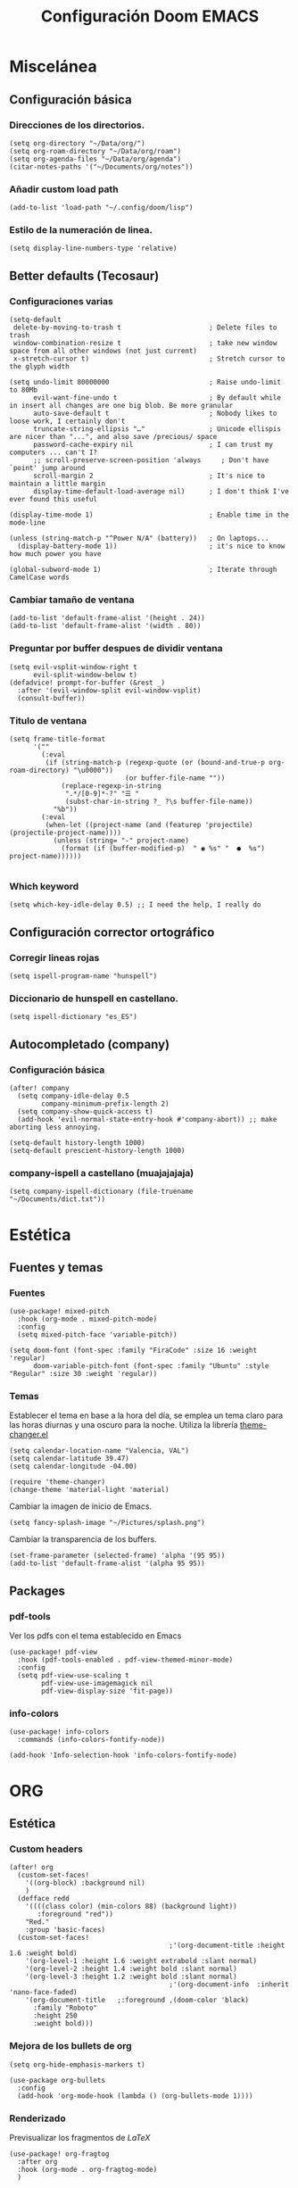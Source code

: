 #+title: Configuración Doom EMACS

* Miscelánea
** Configuración básica
*** Direcciones de los directorios.

#+begin_src elisp
(setq org-directory "~/Data/org/")
(setq org-roam-directory "~/Data/org/roam")
(setq org-agenda-files "~/Data/org/agenda")
(citar-notes-paths '("~/Documents/org/notes"))
#+end_src

*** Añadir custom load path

#+begin_src elisp
(add-to-list 'load-path "~/.config/doom/lisp")
#+end_src

*** Estilo de la numeración de linea.

#+begin_src elisp
(setq display-line-numbers-type 'relative)
#+end_src

** Better defaults (Tecosaur)
*** Configuraciones varias

#+begin_src elisp
(setq-default
 delete-by-moving-to-trash t                      ; Delete files to trash
 window-combination-resize t                      ; take new window space from all other windows (not just current)
 x-stretch-cursor t)                              ; Stretch cursor to the glyph width

(setq undo-limit 80000000                         ; Raise undo-limit to 80Mb
      evil-want-fine-undo t                       ; By default while in insert all changes are one big blob. Be more granular
      auto-save-default t                         ; Nobody likes to loose work, I certainly don't
      truncate-string-ellipsis "…"                ; Unicode ellispis are nicer than "...", and also save /precious/ space
      password-cache-expiry nil                   ; I can trust my computers ... can't I?
      ;; scroll-preserve-screen-position 'always     ; Don't have `point' jump around
      scroll-margin 2                             ; It's nice to maintain a little margin
      display-time-default-load-average nil)      ; I don't think I've ever found this useful

(display-time-mode 1)                             ; Enable time in the mode-line

(unless (string-match-p "^Power N/A" (battery))   ; On laptops...
  (display-battery-mode 1))                       ; it's nice to know how much power you have

(global-subword-mode 1)                           ; Iterate through CamelCase words
#+end_src

*** Cambiar tamaño de ventana

#+begin_src elisp
(add-to-list 'default-frame-alist '(height . 24))
(add-to-list 'default-frame-alist '(width . 80))
#+end_src

*** Preguntar por buffer despues de dividir ventana

#+begin_src elisp
(setq evil-vsplit-window-right t
      evil-split-window-below t)
(defadvice! prompt-for-buffer (&rest _)
  :after '(evil-window-split evil-window-vsplit)
  (consult-buffer))
#+end_src

*** Titulo de ventana

#+begin_src elisp
(setq frame-title-format
      '(""
        (:eval
         (if (string-match-p (regexp-quote (or (bound-and-true-p org-roam-directory) "\u0000"))
                             (or buffer-file-name ""))
             (replace-regexp-in-string
              ".*/[0-9]*-?" "☰ "
              (subst-char-in-string ?_ ?\s buffer-file-name))
           "%b"))
        (:eval
         (when-let ((project-name (and (featurep 'projectile) (projectile-project-name))))
           (unless (string= "-" project-name)
             (format (if (buffer-modified-p)  " ◉ %s" "  ●  %s") project-name))))))

#+end_src

*** Which keyword

#+begin_src elisp
(setq which-key-idle-delay 0.5) ;; I need the help, I really do
#+end_src

** Configuración corrector ortográfico
*** Corregir lineas rojas

#+begin_src elisp
(setq ispell-program-name "hunspell")
#+end_src

*** Diccionario de hunspell en castellano.

#+begin_src elisp
(setq ispell-dictionary "es_ES")
#+end_src

** Autocompletado (company)
*** Configuración básica
#+begin_src elisp
(after! company
  (setq company-idle-delay 0.5
        company-minimum-prefix-length 2)
  (setq company-show-quick-access t)
  (add-hook 'evil-normal-state-entry-hook #'company-abort)) ;; make aborting less annoying.

(setq-default history-length 1000)
(setq-default prescient-history-length 1000)
#+end_src

*** company-ispell a castellano (muajajajaja)

#+begin_src elisp
  (setq company-ispell-dictionary (file-truename "~/Documents/dict.txt"))
#+end_src

*  Estética
** Fuentes y temas
*** Fuentes

#+begin_src elisp
(use-package! mixed-pitch
  :hook (org-mode . mixed-pitch-mode)
  :config
  (setq mixed-pitch-face 'variable-pitch))

(setq doom-font (font-spec :family "FiraCode" :size 16 :weight 'regular)
      doom-variable-pitch-font (font-spec :family "Ubuntu" :style "Regular" :size 30 :weight 'regular))
#+end_src

*** Temas

Establecer el tema en base a la hora del día, se emplea un tema claro para las horas diurnas y una oscuro para la noche. Utiliza la librería _theme-changer.el_

#+begin_src elisp
(setq calendar-location-name "Valencia, VAL")
(setq calendar-latitude 39.47)
(setq calendar-longitude -04.00)

(require 'theme-changer)
(change-theme 'material-light 'material)
#+end_src

Cambiar la imagen de inicio de Emacs.

#+begin_src elisp
(setq fancy-splash-image "~/Pictures/splash.png")
#+end_src

Cambiar la transparencia de los buffers.

#+begin_src elisp
(set-frame-parameter (selected-frame) 'alpha '(95 95))
(add-to-list 'default-frame-alist '(alpha 95 95))
#+end_src

** Packages
*** pdf-tools

Ver los pdfs con el tema establecido en Emacs

#+begin_src elisp
(use-package! pdf-view
  :hook (pdf-tools-enabled . pdf-view-themed-minor-mode)
  :config
  (setq pdf-view-use-scaling t
        pdf-view-use-imagemagick nil
        pdf-view-display-size 'fit-page))
#+end_src
*** info-colors

#+begin_src elisp
(use-package! info-colors
  :commands (info-colors-fontify-node))

(add-hook 'Info-selection-hook 'info-colors-fontify-node)
#+end_src

* ORG
** Estética
*** Custom headers

#+begin_src elisp
(after! org
  (custom-set-faces!
    '((org-block) :background nil)
    )
  (defface redd
    '((((class color) (min-colors 88) (background light))
       :foreground "red"))
    "Red."
    :group 'basic-faces)
  (custom-set-faces!
                                        ;'(org-document-title :height 1.6 :weight bold)
    '(org-level-1 :height 1.6 :weight extrabold :slant normal)
    '(org-level-2 :height 1.4 :weight bold :slant normal)
    '(org-level-3 :height 1.2 :weight bold :slant normal)
                                        ;'(org-document-info  :inherit 'nano-face-faded)
    '(org-document-title   ;:foreground ,(doom-color 'black)
      :family "Roboto"
      :height 250
      :weight bold)))
#+end_src

#+RESULTS:
| doom--customize-themes-h-28 | doom--customize-themes-h-29 | doom--customize-themes-h-30 | doom--customize-themes-h-50 | doom--customize-themes-h-51 |

*** Mejora de los bullets de org

#+begin_src elisp
(setq org-hide-emphasis-markers t)

(use-package org-bullets
  :config
  (add-hook 'org-mode-hook (lambda () (org-bullets-mode 1))))
#+end_src

*** Renderizado

Previsualizar los fragmentos de \(LaTeX\)

#+begin_src elisp
(use-package! org-fragtog
  :after org
  :hook (org-mode . org-fragtog-mode)
  )
#+end_src

 Para el resto emplear org-appear. Oculta los elementos de énfasis propios de org

#+begin_src elisp
;; Org appear for everything else
(use-package! org-appear
  :after org
  :hook (org-mode . org-appear-mode)
  :config (setq
           org-appear-autolinks t
           org-appear-autoentities t
           org-appear-autosubmarkers t ))
#+end_src
*** org-modern

#+begin_src elisp
(use-package! org-modern
  :hook (org-mode . org-modern-mode)
  :config
  (setq org-modern-star '("◉" "○" "✸" "✿" "✤" "✜" "◆" "▶")
        org-modern-table-vertical 1
        org-modern-table-horizontal 0.2
        org-modern-list '((43 . "➤")
                          (45 . "–")
                          (42 . "•"))
        org-modern-todo-faces
        '(("TODO" :inverse-video t :inherit org-todo)
          ("PROJ" :inverse-video t :inherit +org-todo-project)
          ("STRT" :inverse-video t :inherit +org-todo-active)
          ("[-]"  :inverse-video t :inherit +org-todo-active)
          ("HOLD" :inverse-video t :inherit +org-todo-onhold)
          ("WAIT" :inverse-video t :inherit +org-todo-onhold)
          ("[?]"  :inverse-video t :inherit +org-todo-onhold)
          ("KILL" :inverse-video t :inherit +org-todo-cancel)
          ("NO"   :inverse-video t :inherit +org-todo-cancel))
        org-modern-footnote
        (cons nil (cadr org-script-display))
        org-modern-block-fringe nil
        org-modern-block-name
        '((t . t)
          ("src" "»" "«")
          ("example" "»–" "–«")
          ("quote" "❝" "❞")
          ("export" "⏩" "⏪"))
        org-modern-progress nil
        org-modern-priority nil
        org-modern-horizontal-rule (make-string 36 ?─)
        org-modern-keyword
        '((t . t)
          ("title" . "𝙏")
          ("subtitle" . "𝙩")
          ("author" . "𝘼")
          ("email" . #("" 0 1 (display (raise -0.14))))
          ("date" . "𝘿")
          ("property" . "☸")
          ("options" . "⌥")
          ("startup" . "⏻")
          ("macro" . "𝓜")
          ("bind" . #("" 0 1 (display (raise -0.1))))
          ("bibliography" . "")
          ("print_bibliography" . #("" 0 1 (display (raise -0.1))))
          ("cite_export" . "⮭")
          ("print_glossary" . #("ᴬᶻ" 0 1 (display (raise -0.1))))
          ("glossary_sources" . #("" 0 1 (display (raise -0.14))))
          ("include" . "⇤")
          ("setupfile" . "⇚")
          ("html_head" . "🅷")
          ("html" . "🅗")
          ("latex_class" . "🄻")
          ("latex_class_options" . #("🄻" 1 2 (display (raise -0.14))))
          ("latex_header" . "🅻")
          ("latex_header_extra" . "🅻⁺")
          ("latex" . "🅛")
          ("beamer_theme" . "🄱")
          ("beamer_color_theme" . #("🄱" 1 2 (display (raise -0.12))))
          ("beamer_font_theme" . "🄱𝐀")
          ("beamer_header" . "🅱")
          ("beamer" . "🅑")
          ("attr_latex" . "🄛")
          ("attr_html" . "🄗")
          ("attr_org" . "⒪")
          ("call" . #("" 0 1 (display (raise -0.15))))
          ("name" . "⁍")
          ("header" . "›")
          ("caption" . "☰")
          ("results" . "🠶")))
  (custom-set-faces! '(org-modern-statistics :inherit org-checkbox-statistics-todo)))
#+end_src

** Roam
*** org-roam-ui

#+begin_src elisp
(use-package! websocket
  :after org-roam)

(use-package! org-roam-ui
  :after org-roam ;; or :after org
  ;;         normally we'd recommend hooking orui after org-roam, but since org-roam does not have
  ;;         a hookable mode anymore, you're advised to pick something yourself
  ;;         if you don't care about startup time, use
  ;;  :hook (after-init . org-roam-ui-mode)
  :config
  (setq org-roam-ui-sync-theme t
        org-roam-ui-follow t
        org-roam-ui-update-on-save t
        org-roam-ui-open-on-start t))
#+end_src
*** org-roam-bibtex

#+begin_src elisp
(use-package! org-roam-bibtex
  :after org-roam
  :config
  (require 'org-ref)) ; optional: if using Org-ref v2 or v3 citation link
#+end_src
*** citar-org-roam

#+begin_src elisp
(require 'citar-org-roam)
(citar-register-notes-source
 'orb-citar-source (list :name "Org-Roam Notes"
        :category 'org-roam-node
        :items #'citar-org-roam--get-candidates
        :hasitems #'citar-org-roam-has-notes
        :open #'citar-org-roam-open-note
        :create #'orb-citar-edit-note
        :annotate #'citar-org-roam--annotate))

(setq citar-notes-source 'orb-citar-source)
#+end_src

** Citas
*** Configuración básica
**** Defunct
#+begin_src elisp :tangle no
(use-package citar
  :custom
  (citar-bibliography '("~/Documents/biblio/biblio.bib"))
  :hook
  (LaTeX-mode . citar-capf-setup)
  (org-mode . citar-capf-setup)
  (markdown-mode . citar-capf-setup))
#+end_src

#+begin_src elisp :tangle no
(org-cite-global-bibliography '("~/Documents/biblio/biblio.bib"))
(org-cite-insert-processor 'citar)
(org-cite-follow-processor 'citar)
(org-cite-activate-processor 'citar)
(citar-bibliography '("~/Documents/biblio/biblio.bib"))
(citar-notes-paths '("~/Documents/org/notes"))
(citar-symbols
 `((file ,(all-the-icons-faicon "file-pdf-o" :face 'all-the-icons-green :v-adjust -0.1) . " ")
   (note ,(all-the-icons-material "speaker_notes" :face 'all-the-icons-blue :v-adjust -0.3) . " ")
   (link ,(all-the-icons-octicon "link" :face 'all-the-icons-orange :v-adjust 0.01) . " ")))
(citar-symbol-separator "  ")
#+end_src

**** Functional

#+begin_src elisp
  ;; Citar to access bibliographies
  (use-package citar
    :custom
    (org-cite-global-bibliography
     (directory-files
      (concat (getenv "HOME") "/Documents/biblio/") t
      "^[A-Z|a-z|0-9].+.bib$"))
    (citar-bibliography org-cite-global-bibliography)
    (org-cite-insert-processor 'citar)
    (org-cite-follow-processor 'citar)
    (org-cite-activate-processor 'citar)
    :bind
    (("C-c d o" . citar-open)
     (:map org-mode-map
           :package org
           ("C-c b" . #'org-cite-insert))))

(setq bibtex-completion-bibliography (directory-files
      (concat (getenv "HOME") "/Documents/biblio/") t
      "^[A-Z|a-z|0-9].+.bib$"))
#+end_src

Configuración citar-embark, permite el acceso contextual a la información contenida en las citas.

#+begin_src elisp
(use-package citar-embark
  :after citar embark
  :no-require
  :config (citar-embark-mode))
#+end_src

*** org-cite-csl-activate

#+begin_src elisp
(use-package! oc-csl-activate
  :after oc
  :config
  (setq org-cite-csl-activate-use-document-style t)
  (defun +org-cite-csl-activate/enable ()
    (interactive)
    (setq org-cite-activate-processor 'csl-activate)
    (add-hook! 'org-mode-hook '((lambda () (cursor-sensor-mode 1)) org-cite-csl-activate-render-all))
    (defadvice! +org-cite-csl-activate-render-all-silent (orig-fn)
      :around #'org-cite-csl-activate-render-all
      (with-silent-modifications (funcall orig-fn)))
    (when (eq major-mode 'org-mode)
      (with-silent-modifications
        (save-excursion
          (goto-char (point-min))
          (org-cite-activate (point-max)))
        (org-cite-csl-activate-render-all)))
    (fmakunbound #'+org-cite-csl-activate/enable)))
#+end_src

*** Zotero

Utilizar estilos CSL de Zotero

#+begin_src elisp
(after! oc-csl
  (setq org-cite-csl-styles-dir "~/Zotero/styles"))
#+end_src

*** Scihub

#+begin_src elisp
(use-package! scihub
 :init
 (setq scihub-download-directory "~/Documents/biblio/articles"
       scihub-open-after-download t
       scihub-fetch-domain 'scihub-fetch-domains-lovescihub))
#+end_src

** Misc
*** Outliners on the side

#+begin_src elisp
(use-package! org-ol-tree
  :after org
  :commands org-ol-tree
  :hook (org-ol-tree-mode . visual-line-mode)
  :config
  (setq org-ol-tree-ui-window-auto-resize nil
        org-ol-tree-ui-window-max-width 0.3
        org-ol-tree-ui-window-position 'left))
(map! :map org-mode-map
      :after org
      :localleader
      :desc "Outline" "O" #'org-ol-tree)
#+end_src

*** org-tranclusion

Añadir link directo a fragmento de texto en otro archivo org, se autoactualiza al editar el fragmento original.

#+begin_src elisp
(use-package! org-transclusion
  :after org-roam
  )
#+end_src

* Configuración lenguajes
** LSP
*** Activar LSP en bloques de babel
Por defecto los servidores LSP no funcionan en los bloques de src. Extraido de TECOSAUR config

#+begin_src elisp :tangle no
(cl-defmacro lsp-org-babel-enable (lang)
  "Support LANG in org source code block."
  (setq centaur-lsp 'lsp-mode)
  (cl-check-type lang stringp)
  (let* ((edit-pre (intern (format "org-babel-edit-prep:%s" lang)))
         (intern-pre (intern (format "lsp--%s" (symbol-name edit-pre)))))
    `(progn
       (defun ,intern-pre (info)
         (let ((file-name (->> info caddr (alist-get :file))))
           (unless file-name
             (setq file-name (make-temp-file "babel-lsp-")))
           (setq buffer-file-name file-name)
           (lsp-deferred)))
       (put ',intern-pre 'function-documentation
            (format "Enable lsp-mode in the buffer of org source block (%s)."
                    (upcase ,lang)))
       (if (fboundp ',edit-pre)
           (advice-add ',edit-pre :after ',intern-pre)
         (progn
           (defun ,edit-pre (info)
             (,intern-pre info))
           (put ',edit-pre 'function-documentation
                (format "Prepare local buffer environment for org source block (%s)."
                        (upcase ,lang))))))))
(defvar org-babel-lang-list
  '("go" "python" "ipython" "bash" "sh"))
(dolist (lang org-babel-lang-list)
  (eval `(lsp-org-babel-enable ,lang)))
#+end_src

** ESS
*** Configuración general

#+begin_src elisp :tangle no
(with-eval-after-load 'ess-mode
  (define-key ess-mode-map ";" 'ess-insert-assign)
  (define-key inferior-ess-mode-map ";" 'ess-insert-assign)
  ;; Set ESS up the way you like it
  (setq-default inferior-R-args "--no-restore-history --no-restore --no-save")
  (add-hook 'ess-mode-hook (lambda () (auto-fill-mode 1)))
  (setq ess-ask-for-ess-directory t)
  ;; (when (spacemacs/system-is-mac)
  ;;   ((setq inferior-ess-r-program "/usr/local/bin/R")))
  ;; this should only need setting in windows
  (setq ess-local-process-name "radian")
  ;; Default indentation style as RStudio (spacemacs sets a bunch of dumb stuff)
  (add-hook 'ess-mode-hook (lambda ()
                             (setq
                              ess-first-continued-statement-offset 'straight
                              ess-continued-statement-offset 'straight
                              ess-default-style 'RStudio-
                              ess-indent-offset 4
                              ess-offset-arguments 'prev-line
                              ess-align-blocks nil
                              ess-indent-with-fancy-comments nil)
                             )
            )
  )
#+end_src

#+begin_src elisp
(set-company-backend! 'ess-r-mode '(company-R-args company-R-objects company-dabbrev-code :separate))
#+end_src
*** Syntax highlighting

#+begin_src elisp
(setq ess-eval-visibly 'nowait)

(setq ess-R-font-lock-keywords
      '((ess-R-fl-keyword:keywords . t)
        (ess-R-fl-keyword:constants . t)
        (ess-R-fl-keyword:modifiers . t)
        (ess-R-fl-keyword:fun-defs . t)
        (ess-R-fl-keyword:assign-ops . t)
        (ess-R-fl-keyword:%op% . t)
        (ess-fl-keyword:fun-calls . t)
        (ess-fl-keyword:numbers . t)
        (ess-fl-keyword:operators . t)
        (ess-fl-keyword:delimiters . t)
        (ess-fl-keyword:= . t)
        (ess-R-fl-keyword:F&T . t)))
#+end_src

*** Ligaduras

#+begin_src elisp
(after! ess-r-mode
(appendq! +ligatures-extra-symbols
            '(:assign "⟵"
              :multiply "×"))
  (set-ligatures! 'ess-r-mode
    ;; Functional
    :def "function"
    ;; Types
    :null "NULL"
    :true "TRUE"
    :false "FALSE"
    :int "int"
    :floar "float"
    :bool "bool"
    ;; Flow
    :not "!"
    :and "&&" :or "||"
    :for "for"
    :in "%in%"
    :return "return"
    ;; Other
    :assign "<-"
    :multiply "%*%"))
#+end_src

** Markdown
